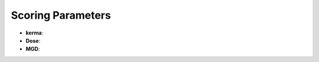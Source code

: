 Scoring Parameters
==================

.. code-block:: python
    :linenos:

    %%%%%%%%%%%%%%%%%%%%%%%%%%%%%%%%%%%%%%%%%%%%%%%%%%
    %%             SCORING PARAMETERS               %%
    %%%%%%%%%%%%%%%%%%%%%%%%%%%%%%%%%%%%%%%%%%%%%%%%%%

    #Over Ion Chamber
    :P kerma Yes 
    :P Dose No

    #Over Voxel Phantom
    :P MGD No

*  **kerma**:
*  **Dose**:
*  **MGD**: